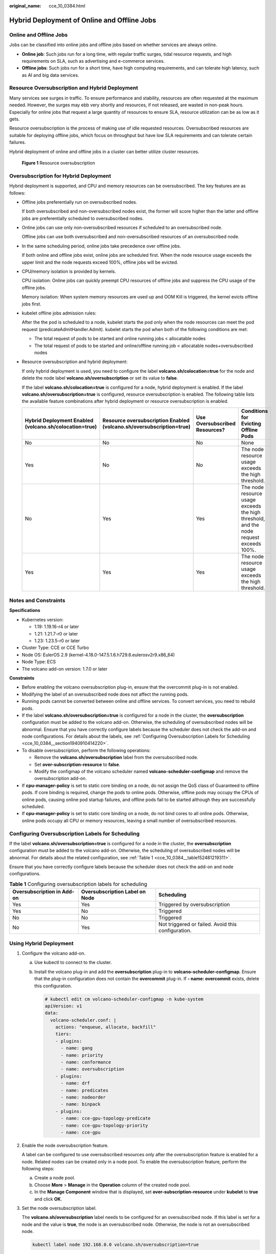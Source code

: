 :original_name: cce_10_0384.html

.. _cce_10_0384:

Hybrid Deployment of Online and Offline Jobs
============================================

Online and Offline Jobs
-----------------------

Jobs can be classified into online jobs and offline jobs based on whether services are always online.

-  **Online job**: Such jobs run for a long time, with regular traffic surges, tidal resource requests, and high requirements on SLA, such as advertising and e-commerce services.
-  **Offline jobs**: Such jobs run for a short time, have high computing requirements, and can tolerate high latency, such as AI and big data services.

Resource Oversubscription and Hybrid Deployment
-----------------------------------------------

Many services see surges in traffic. To ensure performance and stability, resources are often requested at the maximum needed. However, the surges may ebb very shortly and resources, if not released, are wasted in non-peak hours. Especially for online jobs that request a large quantity of resources to ensure SLA, resource utilization can be as low as it gets.

Resource oversubscription is the process of making use of idle requested resources. Oversubscribed resources are suitable for deploying offline jobs, which focus on throughput but have low SLA requirements and can tolerate certain failures.

Hybrid deployment of online and offline jobs in a cluster can better utilize cluster resources.


.. figure:: /_static/images/en-us_image_0000001378942548.png
   :alt: **Figure 1** Resource oversubscription

   **Figure 1** Resource oversubscription

Oversubscription for Hybrid Deployment
--------------------------------------

Hybrid deployment is supported, and CPU and memory resources can be oversubscribed. The key features are as follows:

-  Offline jobs preferentially run on oversubscribed nodes.

   If both oversubscribed and non-oversubscribed nodes exist, the former will score higher than the latter and offline jobs are preferentially scheduled to oversubscribed nodes.

-  Online jobs can use only non-oversubscribed resources if scheduled to an oversubscribed node.

   Offline jobs can use both oversubscribed and non-oversubscribed resources of an oversubscribed node.

-  In the same scheduling period, online jobs take precedence over offline jobs.

   If both online and offline jobs exist, online jobs are scheduled first. When the node resource usage exceeds the upper limit and the node requests exceed 100%, offline jobs will be evicted.

-  CPU/memory isolation is provided by kernels.

   CPU isolation: Online jobs can quickly preempt CPU resources of offline jobs and suppress the CPU usage of the offline jobs.

   Memory isolation: When system memory resources are used up and OOM Kill is triggered, the kernel evicts offline jobs first.

-  kubelet offline jobs admission rules:

   After the the pod is scheduled to a node, kubelet starts the pod only when the node resources can meet the pod request (predicateAdmitHandler.Admit). kubelet starts the pod when both of the following conditions are met:

   -  The total request of pods to be started and online running jobs < allocatable nodes
   -  The total request of pods to be started and online/offline running job < allocatable nodes+oversubscribed nodes

-  Resource oversubscription and hybrid deployment:

   If only hybrid deployment is used, you need to configure the label **volcano.sh/colocation=true** for the node and delete the node label **volcano.sh/oversubscription** or set its value to **false**.

   If the label **volcano.sh/colocation=true** is configured for a node, hybrid deployment is enabled. If the label **volcano.sh/oversubscription=true** is configured, resource oversubscription is enabled. The following table lists the available feature combinations after hybrid deployment or resource oversubscription is enabled.

   +--------------------------------------------------------+----------------------------------------------------------------------+-------------------------------+----------------------------------------------------------------------------------------+
   | Hybrid Deployment Enabled (volcano.sh/colocation=true) | Resource oversubscription Enabled (volcano.sh/oversubscription=true) | Use Oversubscribed Resources? | Conditions for Evicting Offline Pods                                                   |
   +========================================================+======================================================================+===============================+========================================================================================+
   | No                                                     | No                                                                   | No                            | None                                                                                   |
   +--------------------------------------------------------+----------------------------------------------------------------------+-------------------------------+----------------------------------------------------------------------------------------+
   | Yes                                                    | No                                                                   | No                            | The node resource usage exceeds the high threshold.                                    |
   +--------------------------------------------------------+----------------------------------------------------------------------+-------------------------------+----------------------------------------------------------------------------------------+
   | No                                                     | Yes                                                                  | Yes                           | The node resource usage exceeds the high threshold, and the node request exceeds 100%. |
   +--------------------------------------------------------+----------------------------------------------------------------------+-------------------------------+----------------------------------------------------------------------------------------+
   | Yes                                                    | Yes                                                                  | Yes                           | The node resource usage exceeds the high threshold.                                    |
   +--------------------------------------------------------+----------------------------------------------------------------------+-------------------------------+----------------------------------------------------------------------------------------+

Notes and Constraints
---------------------

**Specifications**

-  Kubernetes version:

   -  1.19: 1.19.16-r4 or later
   -  1.21: 1.21.7-r0 or later
   -  1.23: 1.23.5-r0 or later

-  Cluster Type: CCE or CCE Turbo
-  Node OS: EulerOS 2.9 (kernel-4.18.0-147.5.1.6.h729.6.eulerosv2r9.x86_64)
-  Node Type: ECS
-  The volcano add-on version: 1.7.0 or later

**Constraints**

-  Before enabling the volcano oversubscription plug-in, ensure that the overcommit plug-in is not enabled.
-  Modifying the label of an oversubscribed node does not affect the running pods.
-  Running pods cannot be converted between online and offline services. To convert services, you need to rebuild pods.
-  If the label **volcano.sh/oversubscription=true** is configured for a node in the cluster, the **oversubscription** configuration must be added to the volcano add-on. Otherwise, the scheduling of oversubscribed nodes will be abnormal. Ensure that you have correctly configure labels because the scheduler does not check the add-on and node configurations. For details about the labels, see :ref:`Configuring Oversubscription Labels for Scheduling <cce_10_0384__section1940910414220>`.
-  To disable oversubscription, perform the following operations:

   -  Remove the **volcano.sh/oversubscription** label from the oversubscribed node.
   -  Set **over-subscription-resource** to **false**.
   -  Modify the configmap of the volcano scheduler named **volcano-scheduler-configmap** and remove the oversubscription add-on.

-  If **cpu-manager-policy** is set to static core binding on a node, do not assign the QoS class of Guaranteed to offline pods. If core binding is required, change the pods to online pods. Otherwise, offline pods may occupy the CPUs of online pods, causing online pod startup failures, and offline pods fail to be started although they are successfully scheduled.
-  If **cpu-manager-policy** is set to static core binding on a node, do not bind cores to all online pods. Otherwise, online pods occupy all CPU or memory resources, leaving a small number of oversubscribed resources.

.. _cce_10_0384__section1940910414220:

Configuring Oversubscription Labels for Scheduling
--------------------------------------------------

If the label **volcano.sh/oversubscription=true** is configured for a node in the cluster, the **oversubscription** configuration must be added to the volcano add-on. Otherwise, the scheduling of oversubscribed nodes will be abnormal. For details about the related configuration, see :ref:`Table 1 <cce_10_0384__table152481219311>`.

Ensure that you have correctly configure labels because the scheduler does not check the add-on and node configurations.

.. _cce_10_0384__table152481219311:

.. table:: **Table 1** Configuring oversubscription labels for scheduling

   +----------------------------+--------------------------------+----------------------------------------------------+
   | Oversubscription in Add-on | Oversubscription Label on Node | Scheduling                                         |
   +============================+================================+====================================================+
   | Yes                        | Yes                            | Triggered by oversubscription                      |
   +----------------------------+--------------------------------+----------------------------------------------------+
   | Yes                        | No                             | Triggered                                          |
   +----------------------------+--------------------------------+----------------------------------------------------+
   | No                         | No                             | Triggered                                          |
   +----------------------------+--------------------------------+----------------------------------------------------+
   | No                         | Yes                            | Not triggered or failed. Avoid this configuration. |
   +----------------------------+--------------------------------+----------------------------------------------------+

Using Hybrid Deployment
-----------------------

#. Configure the volcano add-on.

   a. Use kubectl to connect to the cluster.

   b. Install the volcano plug-in and add the **oversubscription** plug-in to **volcano-scheduler-configmap**. Ensure that the plug-in configuration does not contain the **overcommit** plug-in. If **- name: overcommit** exists, delete this configuration.

      .. code-block::

         # kubectl edit cm volcano-scheduler-configmap -n kube-system
         apiVersion: v1
         data:
           volcano-scheduler.conf: |
             actions: "enqueue, allocate, backfill"
             tiers:
             - plugins:
               - name: gang
               - name: priority
               - name: conformance
               - name: oversubscription
             - plugins:
               - name: drf
               - name: predicates
               - name: nodeorder
               - name: binpack
             - plugins:
               - name: cce-gpu-topology-predicate
               - name: cce-gpu-topology-priority
               - name: cce-gpu

#. Enable the node oversubscription feature.

   A label can be configured to use oversubscribed resources only after the oversubscription feature is enabled for a node. Related nodes can be created only in a node pool. To enable the oversubscription feature, perform the following steps:

   a. Create a node pool.
   b. Choose **More** > **Manage** in the **Operation** column of the created node pool.
   c. In the **Manage Component** window that is displayed, set **over-subscription-resource** under **kubelet** to **true** and click **OK**.

   |image1|

#. Set the node oversubscription label.

   The **volcano.sh/oversubscription** label needs to be configured for an oversubscribed node. If this label is set for a node and the value is **true**, the node is an oversubscribed node. Otherwise, the node is not an oversubscribed node.

   .. code-block::

      kubectl label node 192.168.0.0 volcano.sh/oversubscription=true

   An oversubscribed node also supports the oversubscription thresholds, as listed in :ref:`Table 2 <cce_10_0384__table1853397191112>`. For example:

   .. code-block::

      kubectl annotate node 192.168.0.0 volcano.sh/evicting-cpu-high-watermark=70

   Querying the node information

   .. code-block::

      # kubectl describe node 192.168.0.0
      Name:             192.168.0.0
      Roles:              <none>
      Labels:           ...
                        volcano.sh/oversubscription=true
      Annotations:      ...
                        volcano.sh/evicting-cpu-high-watermark: 70

   .. _cce_10_0384__table1853397191112:

   .. table:: **Table 2** Node oversubscription annotations

      +-------------------------------------------+------------------------------------------------------------------------------------------------------------------------------------+
      | Name                                      | Description                                                                                                                        |
      +===========================================+====================================================================================================================================+
      | volcano.sh/evicting-cpu-high-watermark    | When the CPU usage of a node exceeds the specified value, offline job eviction is triggered and the node becomes unschedulable.    |
      |                                           |                                                                                                                                    |
      |                                           | The default value is **80**, indicating that offline job eviction is triggered when the CPU usage of a node exceeds 80%.           |
      +-------------------------------------------+------------------------------------------------------------------------------------------------------------------------------------+
      | volcano.sh/evicting-cpu-low-watermark     | After eviction is triggered, the scheduling starts again when the CPU usage of a node is lower than the specified value.           |
      |                                           |                                                                                                                                    |
      |                                           | The default value is **30**, indicating that scheduling starts again when the CPU usage of a node is lower than 30%.               |
      +-------------------------------------------+------------------------------------------------------------------------------------------------------------------------------------+
      | volcano.sh/evicting-memory-high-watermark | When the memory usage of a node exceeds the specified value, offline job eviction is triggered and the node becomes unschedulable. |
      |                                           |                                                                                                                                    |
      |                                           | The default value is **60**, indicating that offline job eviction is triggered when the memory usage of a node exceeds 60%.        |
      +-------------------------------------------+------------------------------------------------------------------------------------------------------------------------------------+
      | volcano.sh/evicting-memory-low-watermark  | After eviction is triggered, the scheduling starts again when the memory usage of a node is lower than the specified value.        |
      |                                           |                                                                                                                                    |
      |                                           | The default value is **30**, indicating that the scheduling starts again when the memory usage of a node is less than 30%.         |
      +-------------------------------------------+------------------------------------------------------------------------------------------------------------------------------------+
      | volcano.sh/oversubscription-types         | Oversubscribed resource type. The options are as follows:                                                                          |
      |                                           |                                                                                                                                    |
      |                                           | -  CPU (oversubscribed CPU)                                                                                                        |
      |                                           | -  memory (oversubscribed memory)                                                                                                  |
      |                                           | -  cpu,memory (oversubscribed CPU and memory)                                                                                      |
      |                                           |                                                                                                                                    |
      |                                           | The default value is **cpu,memory**.                                                                                               |
      +-------------------------------------------+------------------------------------------------------------------------------------------------------------------------------------+

#. Deploy online and offline jobs.

   The **volcano.sh/qos-level** label needs to be added to annotation to distinguish offline jobs. The value is an integer ranging from -7 to 7. If the value is less than 0, the job is an offline job. If the value is greater than or equal to 0, the job is a high-priority job, that is, online job. You do not need to set this label for online jobs. For both online and offline jobs, set **schedulerName** to **volcano** to enable the Volcano scheduler.

   .. note::

      The priorities of online/online and offline/offline jobs are not differentiated, and the value validity is not verified. If the value of **volcano.sh/qos-level** of an offline job is not a negative integer ranging from -7 to 0, the job is processed as an online job.

   For an offline job:

   .. code-block::

      kind: Deployment
      apiVersion: apps/v1
      spec:
        replicas: 4
        template:
          metadata:
            annotations:
              metrics.alpha.kubernetes.io/custom-endpoints: '[{"api":"","path":"","port":"","names":""}]'
              volcano.sh/qos-level: "-1" # Offline job label
          spec:
            schedulerName: volcano             # The Volcano scheduler is used.
            ...

   For an online job:

   .. code-block::

      kind: Deployment
      apiVersion: apps/v1
      spec:
        replicas: 4
        template:
          metadata:
            annotations:
              metrics.alpha.kubernetes.io/custom-endpoints: '[{"api":"","path":"","port":"","names":""}]'
          spec:
            schedulerName: volcano          # The Volcano scheduler is used.
            ...

#. Run the following command to check the number of oversubscribed resources and the resource usage:

   kubectl describe node *<nodeIP>*

   .. code-block::

      # kubectl describe node 192.168.0.0
      Name:             192.168.0.0
      Roles:              <none>
      Labels:           ...
                        volcano.sh/oversubscription=true
      Annotations:      ...
                        volcano.sh/oversubscription-cpu: 2335
                        volcano.sh/oversubscription-memory: 341753856
      Allocatable:
        cpu:               3920m
        memory:            6263988Ki
      Allocated resources:
        (Total limits may be over 100 percent, i.e., overcommitted.)
        Resource           Requests      Limits
        --------           --------      ------
        cpu                 4950m (126%)  4950m (126%)
        memory             1712Mi (27%)  1712Mi (27%)

Hybrid Deployment Example
-------------------------

The following uses an example to describe how to deploy online and offline jobs in hybrid mode.

#. Assume that a cluster has two nodes: one oversubscribed node and one non-oversubscribed node.

   .. code-block::

      # kubectl get node
      NAME           STATUS   ROLES    AGE    VERSION
      192.168.0.173   Ready    <none>   4h58m   v1.19.16-r2-CCE22.5.1
      192.168.0.3     Ready    <none>   148m    v1.19.16-r2-CCE22.5.1

   -  192.168.0.173 is an oversubscribed node (with the **volcano.sh/oversubscirption=true** label).
   -  192.168.0.3 is a non-oversubscribed node (without the **volcano.sh/oversubscirption=true** label).

   .. code-block::

      # kubectl describe node 192.168.0.173
      Name:               192.168.0.173
      Roles:              <none>
      Labels:             beta.kubernetes.io/arch=amd64
                          ...
                          volcano.sh/oversubscription=true

#. Submit offline job creation requests. If resources are sufficient, all offline jobs will be scheduled to the oversubscribed node.

   The offline job template is as follows:

   .. code-block::

      apiVersion: apps/v1
      kind: Deployment
      metadata:
        name: offline
        namespace: default
      spec:
        replicas: 2
        selector:
          matchLabels:
            app: offline
        template:
          metadata:
            labels:
              app: offline
            annotations:
              volcano.sh/qos-level: "-1"       #Offline job label
          spec:
            schedulerName: volcano             # The Volcano scheduler is used.
            containers:
              - name: container-1
                image: nginx:latest
                imagePullPolicy: IfNotPresent
                resources:
                  requests:
                    cpu: 500m
                    memory: 512Mi
                  limits:
                    cpu: "1"
                    memory: 512Mi
            imagePullSecrets:
              - name: default-secret

   Offline jobs are scheduled to the oversubscribed node.

   .. code-block::

      # kubectl get pod -o wide
      NAME                      READY   STATUS   RESTARTS  AGE     IP             NODE
      offline-69cdd49bf4-pmjp8   1/1    Running   0         5s    192.168.10.178   192.168.0.173
      offline-69cdd49bf4-z8kxh   1/1    Running   0         5s    192.168.10.131   192.168.0.173

#. Submit online job creation requests. If resources are sufficient, the online jobs will be scheduled to the non-oversubscribed node.

   The online job template is as follows:

   .. code-block::

      apiVersion: apps/v1
      kind: Deployment
      metadata:
        name: online
        namespace: default
      spec:
        replicas: 2
        selector:
          matchLabels:
            app: online
        template:
          metadata:
            labels:
              app: online
          spec:
            schedulerName: volcano                 # The Volcano scheduler is used.
            containers:
              - name: container-1
                image: resource_consumer:latest
                imagePullPolicy: IfNotPresent
                resources:
                  requests:
                    cpu: 1400m
                    memory: 512Mi
                  limits:
                    cpu: "2"
                    memory: 512Mi
            imagePullSecrets:
              - name: default-secret

   Online jobs are scheduled to the non-oversubscribed node.

   .. code-block::

      # kubectl get pod -o wide
      NAME                   READY   STATUS   RESTARTS  AGE     IP             NODE
      online-ffb46f656-4mwr6  1/1    Running   0         5s    192.168.10.146   192.168.0.3
      online-ffb46f656-dqdv2   1/1    Running   0         5s    192.168.10.67   192.168.0.3

#. Improve the resource usage of the oversubscribed node and observe whether offline job eviction is triggered.

   Deploy online jobs to the oversubscribed node (192.168.0.173).

   .. code-block::

      apiVersion: apps/v1
      kind: Deployment
      metadata:
        name: online
        namespace: default
      spec:
        replicas: 2
        selector:
          matchLabels:
            app: online
        template:
          metadata:
            labels:
              app: online
          spec:
             affinity:                              # Submit an online job to an oversubscribed node.
              nodeAffinity:
                requiredDuringSchedulingIgnoredDuringExecution:
                  nodeSelectorTerms:
                  - matchExpressions:
                    - key: kubernetes.io/hostname
                      operator: In
                      values:
                      - 192.168.0.173
            schedulerName: volcano                 # The Volcano scheduler is used.
            containers:
              - name: container-1
                image: resource_consumer:latest
                imagePullPolicy: IfNotPresent
                resources:
                  requests:
                    cpu: 700m
                    memory: 512Mi
                  limits:
                    cpu: 700m
                    memory: 512Mi
            imagePullSecrets:
              - name: default-secret

   Submit the online or offline jobs to the oversubscribed node (192.168.0.173) at the same time.

   .. code-block::

      # kubectl get pod -o wide
      NAME                     READY   STATUS   RESTARTS  AGE     IP             NODE
      offline-69cdd49bf4-pmjp8  1/1     Running    0      13m   192.168.10.178   192.168.0.173
      offline-69cdd49bf4-z8kxh  1/1     Running     0      13m   192.168.10.131   192.168.0.173
      online-6f44bb68bd-b8z9p  1/1     Running     0     3m4s   192.168.10.18   192.168.0.173
      online-6f44bb68bd-g6xk8  1/1     Running     0     3m12s   192.168.10.69   192.168.0.173

   Observe the oversubscribed node (192.168.0.173). You can find that oversubscribed resources exist and the CPU allocation rate exceeds 100%.

   .. code-block::

      # kubectl describe node 192.168.0.173
      Name:              192.168.0.173
      Roles:              <none>
      Labels:              …
                          volcano.sh/oversubscription=true
      Annotations:         …
                          volcano.sh/oversubscription-cpu: 2343
                          volcano.sh/oversubscription-memory: 3073653200
                          …
      Allocated resources:
        (Total limits may be over 100 percent, i.e., overcommitted.)
        Resource               Requests      Limits
        --------               --------        ------
        cpu                    4750m (121%)  7350m (187%)
        memory                 3760Mi (61%)  4660Mi (76%)
                               …

   Increase the CPU usage of online jobs on the node. Offline job eviction is triggered.

   .. code-block::

      # kubectl get pod -o wide
      NAME                     READY   STATUS   RESTARTS  AGE     IP             NODE
      offline-69cdd49bf4-bwdm7  1/1    Running   0       11m   192.168.10.208  192.168.0.3
      offline-69cdd49bf4-pmjp8   0/1    Evicted    0       26m   <none>         192.168.0.173
      offline-69cdd49bf4-qpdss   1/1     Running   0       11m   192.168.10.174  192.168.0.3
      offline-69cdd49bf4-z8kxh   0/1     Evicted    0       26m   <none>        192.168.0.173
      online-6f44bb68bd-b8z9p   1/1     Running   0       24m   192.168.10.18  192.168.0.173
      online-6f44bb68bd-g6xk8   1/1     Running   0       24m   192.168.10.69  192.168.0.173

Handling Suggestions
--------------------

-  After kubelet of the oversubscribed node is restarted, the resource view of the Volcano scheduler is not synchronized with that of kubelet. As a result, OutOfCPU occurs in some newly scheduled jobs, which is normal. After a period of time, the Volcano scheduler can properly schedule online and offline jobs.

-  After online and offline jobs are submitted, you are not advised to dynamically change the job type (adding or deleting annotation volcano.sh/qos-level: "-1") because the current kernel does not support the change of an offline job to an online job.

-  CCE collects the resource usage (CPU/memory) of all pods running on a node based on the status information in the cgroups system. The resource usage may be different from the monitored resource usage, for example, the resource statistics displayed by running the **top** command.

-  You can add oversubscribed resources (such as CPU and memory) at any time.

   You can reduce the oversubscribed resource types only when the resource allocation rate does not exceed 100%.

.. |image1| image:: /_static/images/en-us_image_0000001207511384.png
